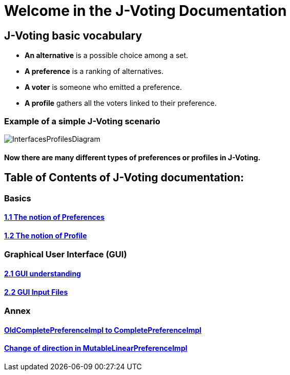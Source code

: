 = Welcome in the J-Voting Documentation 

== J-Voting basic vocabulary

- *An alternative* is a possible choice among a set.
- *A preference* is a ranking of alternatives.
- *A voter* is someone who emitted a preference. 
- *A profile* gathers all the voters linked to their preference. 

=== Example of a simple J-Voting scenario 
image:./assets/j-voting-example.png[InterfacesProfilesDiagram]


==== Now there are many different types of preferences or profiles in J-Voting.

== *Table of Contents of J-Voting documentation:*

=== Basics
==== link:chapters/preferenceInterfaces.adoc[1.1 The notion of Preferences]
==== link:chapters/profileInterfaces.adoc[1.2 The notion of Profile]

=== Graphical User Interface (GUI)
==== link:chapters/GUI.adoc[2.1 GUI understanding ]
==== link:chapters/GUIInputFiles.adoc[2.2 GUI Input Files]

=== Annex
==== link:chapters/FromOldCompletePreferenceImplToCompletePreferenceImpl.adoc[OldCompletePreferenceImpl to CompletePreferenceImpl]
==== link:chapters/MutableLinearPreferenceImplChanges.adoc[Change of direction in MutableLinearPreferenceImpl]

